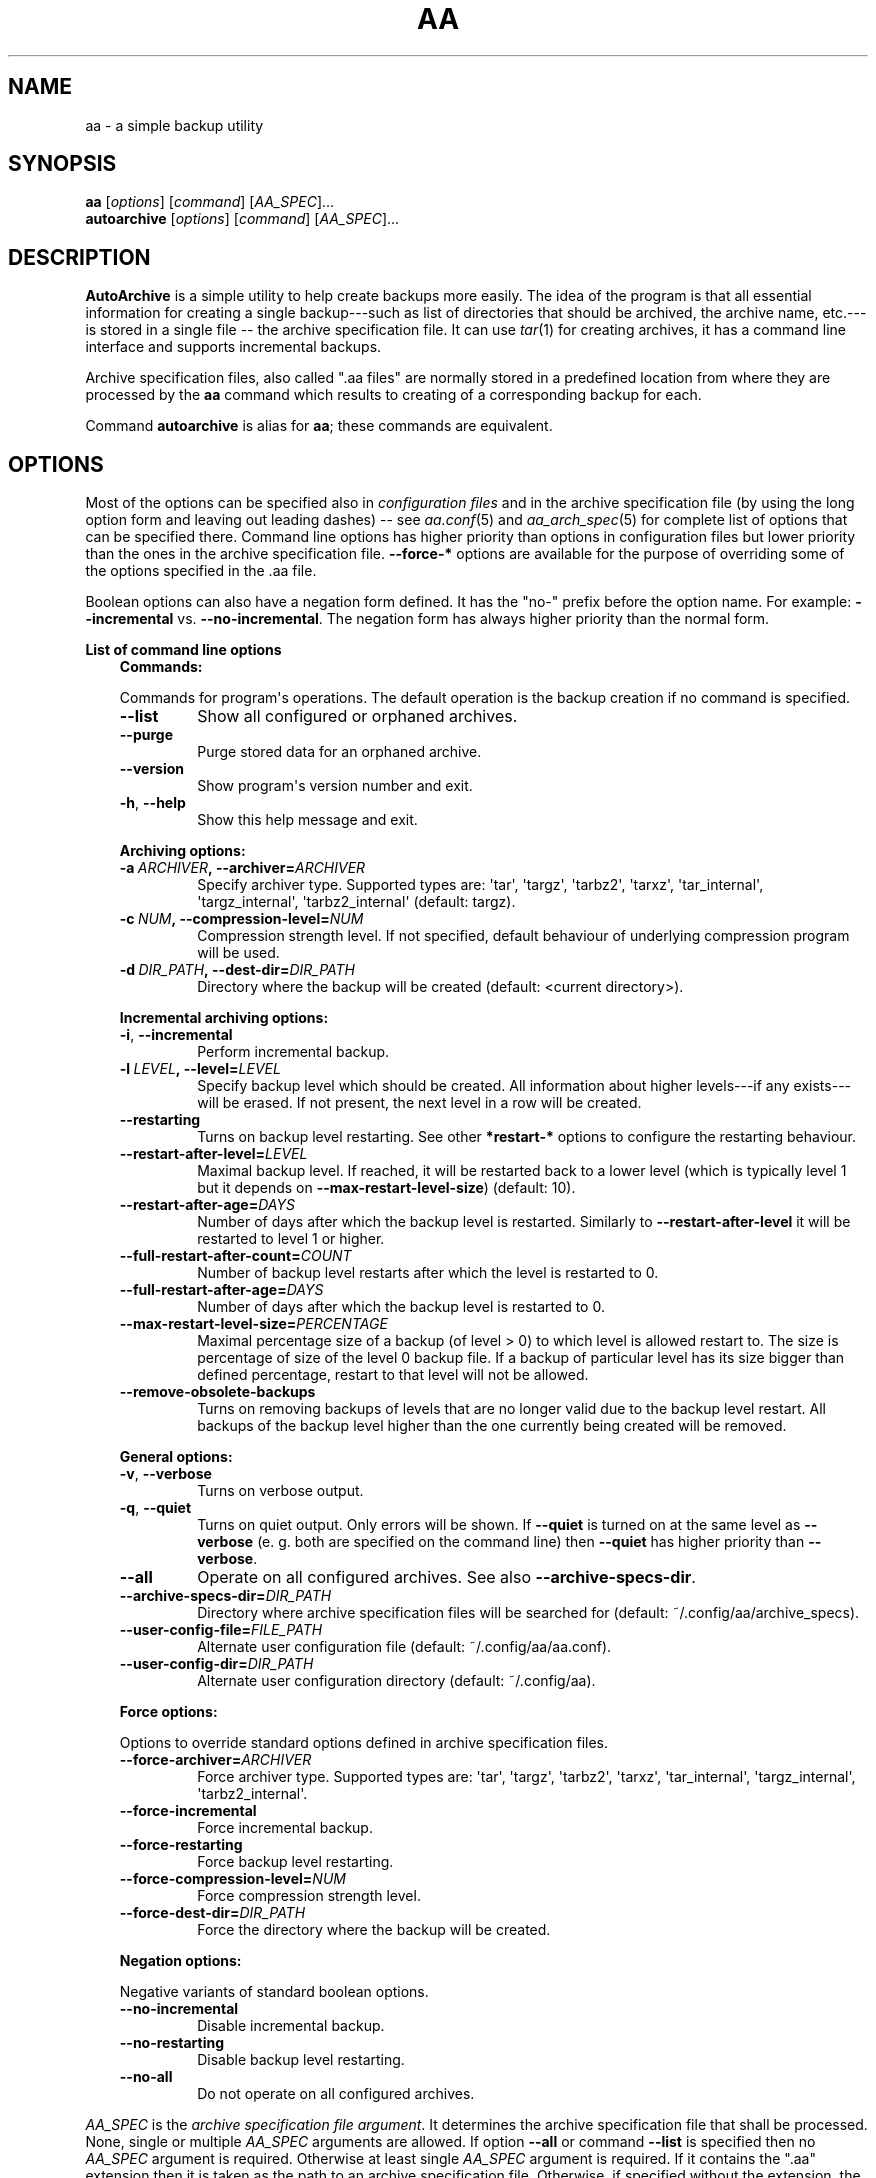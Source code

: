 .\" Man page generated from reStructuredText.
.
.TH "AA" "1" "Sep 22, 2017" "1.0.4" "AutoArchive"
.SH NAME
aa \- a simple backup utility
.
.nr rst2man-indent-level 0
.
.de1 rstReportMargin
\\$1 \\n[an-margin]
level \\n[rst2man-indent-level]
level margin: \\n[rst2man-indent\\n[rst2man-indent-level]]
-
\\n[rst2man-indent0]
\\n[rst2man-indent1]
\\n[rst2man-indent2]
..
.de1 INDENT
.\" .rstReportMargin pre:
. RS \\$1
. nr rst2man-indent\\n[rst2man-indent-level] \\n[an-margin]
. nr rst2man-indent-level +1
.\" .rstReportMargin post:
..
.de UNINDENT
. RE
.\" indent \\n[an-margin]
.\" old: \\n[rst2man-indent\\n[rst2man-indent-level]]
.nr rst2man-indent-level -1
.\" new: \\n[rst2man-indent\\n[rst2man-indent-level]]
.in \\n[rst2man-indent\\n[rst2man-indent-level]]u
..
.SH SYNOPSIS
.nf
\fBaa\fP [\fIoptions\fP] [\fIcommand\fP] [\fIAA_SPEC\fP]...
\fBautoarchive\fP [\fIoptions\fP] [\fIcommand\fP] [\fIAA_SPEC\fP]...
.fi
.sp
.SH DESCRIPTION
.sp
\fBAutoArchive\fP is a simple utility to help create backups more easily.  The idea of the program is that all essential
information for creating a single backup\-\-\-such as list of directories that should be archived, the archive name,
etc.\-\-\-is stored in a single file \-\- the archive specification file\&.  It can use \fItar\fP(1) for creating archives, it
has a command line interface and supports incremental backups.
.sp
Archive specification files, also called ".aa files" are normally stored in a predefined location from where they are
processed by the \fBaa\fP command which results to creating of a corresponding backup for each.
.sp
Command \fBautoarchive\fP is alias for \fBaa\fP; these commands are equivalent.
.SH OPTIONS
.sp
Most of the options can be specified also in \fIconfiguration files\fP and in the archive specification file (by using
the long option form and leaving out leading dashes) \-\- see \fIaa.conf\fP(5) and \fIaa_arch_spec\fP(5) for complete list of options that
can be specified there.  Command line options has higher priority than options in configuration files but lower
priority than the ones in the archive specification file.  \fB\-\-force\-*\fP options are available for the purpose of
overriding some of the options specified in the \&.aa file\&.
.sp
Boolean options can also have a negation form defined.  It has the "no\-" prefix before the option name.  For example:
\fB\-\-incremental\fP vs. \fB\-\-no\-incremental\fP\&.  The negation form has always higher priority than the normal form.
.sp
\fBList of command line options\fP
.INDENT 0.0
.INDENT 3.5
\fBCommands:\fP
.sp
Commands for program\(aqs operations.  The default operation is the backup creation if no command is specified.
.INDENT 0.0
.TP
.B \-\-list
Show all configured or orphaned archives\&.
.TP
.B \-\-purge
Purge stored data for an orphaned archive.
.TP
.B \-\-version
Show program\(aqs version number and exit.
.TP
.B \-h\fP,\fB  \-\-help
Show this help message and exit.
.UNINDENT
.sp
\fBArchiving options:\fP
.INDENT 0.0
.TP
.BI \-a \ ARCHIVER\fP,\fB \ \-\-archiver\fB= ARCHIVER
Specify archiver type.  Supported types are: \(aqtar\(aq, \(aqtargz\(aq, \(aqtarbz2\(aq, \(aqtarxz\(aq, \(aqtar_internal\(aq,
\(aqtargz_internal\(aq, \(aqtarbz2_internal\(aq (default: targz).
.TP
.BI \-c \ NUM\fP,\fB \ \-\-compression\-level\fB= NUM
Compression strength level.  If not specified, default behaviour of underlying compression program will be used.
.TP
.BI \-d \ DIR_PATH\fP,\fB \ \-\-dest\-dir\fB= DIR_PATH
Directory where the backup will be created (default: <current directory>).
.UNINDENT
.sp
\fBIncremental archiving options:\fP
.INDENT 0.0
.TP
.B \-i\fP,\fB  \-\-incremental
Perform incremental backup.
.TP
.BI \-l \ LEVEL\fP,\fB \ \-\-level\fB= LEVEL
Specify backup level which should be created.  All information about higher levels\-\-\-if any exists\-\-\-will be
erased.  If not present, the next level in a row will be created.
.TP
.B \-\-restarting
Turns on backup level restarting.  See other \fB*restart\-*\fP options to configure the restarting behaviour.
.TP
.BI \-\-restart\-after\-level\fB= LEVEL
Maximal backup level.  If reached, it will be restarted back to a lower level (which is typically level 1 but it
depends on \fB\-\-max\-restart\-level\-size\fP) (default: 10).
.TP
.BI \-\-restart\-after\-age\fB= DAYS
Number of days after which the backup level is restarted.  Similarly to \fB\-\-restart\-after\-level\fP it will be
restarted to level 1 or higher.
.TP
.BI \-\-full\-restart\-after\-count\fB= COUNT
Number of backup level restarts after which the level is restarted to 0.
.TP
.BI \-\-full\-restart\-after\-age\fB= DAYS
Number of days after which the backup level is restarted to 0.
.TP
.BI \-\-max\-restart\-level\-size\fB= PERCENTAGE
Maximal percentage size of a backup (of level > 0) to which level is allowed restart to.  The size is
percentage of size of the level 0 backup file.  If a backup of particular level has its size bigger than
defined percentage, restart to that level will not be allowed.
.TP
.B \-\-remove\-obsolete\-backups
Turns on removing backups of levels that are no longer valid due to the backup level restart.  All backups of
the backup level higher than the one currently being created will be removed.
.UNINDENT
.sp
\fBGeneral options:\fP
.INDENT 0.0
.TP
.B \-v\fP,\fB  \-\-verbose
Turns on verbose output.
.TP
.B \-q\fP,\fB  \-\-quiet
Turns on quiet output.  Only errors will be shown.  If \fB\-\-quiet\fP is turned on at the same level as
\fB\-\-verbose\fP (e. g. both are specified on the command line) then \fB\-\-quiet\fP has higher priority than
\fB\-\-verbose\fP\&.
.TP
.B \-\-all
Operate on all configured archives\&. See also \fB\-\-archive\-specs\-dir\fP\&.
.TP
.BI \-\-archive\-specs\-dir\fB= DIR_PATH
Directory where archive specification files will be searched for (default:
~/.config/aa/archive_specs).
.TP
.BI \-\-user\-config\-file\fB= FILE_PATH
Alternate user configuration file (default: ~/.config/aa/aa.conf).
.TP
.BI \-\-user\-config\-dir\fB= DIR_PATH
Alternate user configuration directory (default: ~/.config/aa).
.UNINDENT
.sp
\fBForce options:\fP
.sp
Options to override standard options defined in archive specification files.
.INDENT 0.0
.TP
.BI \-\-force\-archiver\fB= ARCHIVER
Force archiver type.  Supported types are: \(aqtar\(aq, \(aqtargz\(aq, \(aqtarbz2\(aq, \(aqtarxz\(aq, \(aqtar_internal\(aq,
\(aqtargz_internal\(aq, \(aqtarbz2_internal\(aq.
.TP
.B \-\-force\-incremental
Force incremental backup.
.TP
.B \-\-force\-restarting
Force backup level restarting.
.TP
.BI \-\-force\-compression\-level\fB= NUM
Force compression strength level.
.TP
.BI \-\-force\-dest\-dir\fB= DIR_PATH
Force the directory where the backup will be created.
.UNINDENT
.sp
\fBNegation options:\fP
.sp
Negative variants of standard boolean options.
.INDENT 0.0
.TP
.B \-\-no\-incremental
Disable incremental backup.
.TP
.B \-\-no\-restarting
Disable backup level restarting.
.TP
.B \-\-no\-all
Do not operate on all configured archives\&.
.UNINDENT
.UNINDENT
.UNINDENT
.sp
\fIAA_SPEC\fP is the \fIarchive specification file argument\fP\&.  It determines the archive specification file that shall be
processed.  None, single or multiple \fIAA_SPEC\fP arguments are allowed.  If option \fB\-\-all\fP or command \fB\-\-list\fP is
specified then no \fIAA_SPEC\fP argument is required.  Otherwise at least single \fIAA_SPEC\fP argument is required.  If it
contains the ".aa" extension then it is taken as the path to an archive specification file.  Otherwise, if specified
without the extension, the corresponding \&.aa file is searched in the archive specifications directory\&.
.SH EXIT CODES
.sp
AutoArchive can return following exit codes:
.INDENT 0.0
.INDENT 3.5
.INDENT 0.0
.IP \(bu 2
0: The operation finished successfully.
.IP \(bu 2
1: The operation finished with minor (warnings) or major (errors) issues.
.UNINDENT
.UNINDENT
.UNINDENT
.SH FILES
.INDENT 0.0
.TP
.B \fI~/.config/aa/aa.conf\fP
User configuration file.  See \fIaa.conf\fP(5) for its description.
.TP
.B \fI~/.config/aa/archive_specs/\fP
Default directory that contains archive specification files\&.  See \fIaa_arch_spec\fP(5) for
description of the \&.aa file format.
.TP
.B \fI~/.config/aa/snapshots/*.snar\fP
Files that stores information about incremental backup.  They are created by \fBGNU tar\fP archiver.
.TP
.B \fI~/.config/aa/storage/*.realm\fP
Application internal persistent storage.  It stores various data needed to be preserved between program runs.  For
example: last backup level restart, number of backup level restart, etc.
.TP
.B \fI/etc/aa/aa.conf\fP
System configuration file.  See \fIaa.conf\fP(5) for its description.
.UNINDENT
.SH EXAMPLES
.sp
Let\(aqs make a backup of configuration files of all users except the user "foo".  Let\(aqs assume that our system has
unix\-like style of home directories (directory "/home" contains directories of all users; configuration files begins
with dot).  Name of this backup will be "user\-configs".
.sp
First, we need to create the file "user\-configs.aa" under the "~/.config/aa/archive_specs/" directory \- this is the
archive specification file\&.  The file doesn\(aqt need to have the same name as the backup\&.  If it does however, the
option \fBname\fP can be left out (in this example we specified it anyway, even it is not needed).
.sp
In the \fBpath\fP variable we specify the archive root which is the \fBthe base directory which content we want to
backup\fP\&.
.sp
Variables \fBinclude\-files\fP and \fBexclude\-files\fP contains list of files and directories that we want to be included or
excluded respectively.  In this example we specify \fB*/.*\fP pattern because we want to include home directories of all
users (such as /home/\fBbob\fP, /home/\fBjoe\fP, etc.), what the first \fB*\fP is for.  And from within those user home
directories we want to include everything that begins with \fB\&.\fP (for example /home/bob/\fB\&.bashrc\fP), what the \fB\&.*\fP
pattern is for.  Paths specified in these variables are relative to \fBpath\fP\&.
.sp
Although, yet we do not want to include \fIall\fP user home directories as we specified in \fBinclude\-files\fP\&.  Those
directories that should not be included we put in \fBexclude\-files\fP ("foo" in this example, which makes /home/foo
excluded).  If we would not want to exclude any file then the corresponding variable would be specified as
\fBexclude\-files =\fP\&.
.sp
Content of the "user\-configs.aa" file:
.INDENT 0.0
.INDENT 3.5
.sp
.nf
.ft C
# \-\-\-\-\-\- begin of user\-configs.aa \-\-\-\-\-\-
# AutoArchive\(aqs archive specification file for users configuration files
[Content]
name = user\-configs
path = /home
include\-files = */.*
exclude\-files = foo

[Archive]
dest\-dir = /mnt/backup
# \-\-\-\-\-\- end of user\-configs.aa \-\-\-\-\-\-
.ft P
.fi
.UNINDENT
.UNINDENT
.sp
Once we configured the archive we can create the backup easily with command:
.INDENT 0.0
.INDENT 3.5
.sp
.nf
.ft C
aa user\-configs
.ft P
.fi
.UNINDENT
.UNINDENT
.sp
and in the "/mnt/backup" directory the file "user\-configs.tar.gz" will be created.
.sp
Given the "user\-configs.aa" example file above, the command:
.INDENT 0.0
.INDENT 3.5
.sp
.nf
.ft C
aa \-i user\-configs
.ft P
.fi
.UNINDENT
.UNINDENT
.sp
will create \fBlevel 0\fP incremental backup \-\- "user\-configs.tar.gz" which is essentially the same as a
non\-incremental backup.  Another execution of the same command will create \fBlevel 1\fP backup named
"user\-configs.1.tar.gz" which contains only a differences from level 0.  Each subsequent call will create a \fBnext
level\fP which will contain only a differences from previous.
.sp
In order to restart to level 0 again, thus create a \fBfresh full backup\fP, the following command can be used:
.INDENT 0.0
.INDENT 3.5
.sp
.nf
.ft C
aa \-i \-l 0 user\-configs
.ft P
.fi
.UNINDENT
.UNINDENT
.sp
Note that you \fBshould remove\fP all previously created "user\-configs" backups with level higher than 0
because they are no longer valid in regards to the newly created level 0 backup.  You may pass
\fB\-\-remove\-obsolete\-backups\fP option to the command above and they will be removed automatically.
.SH LICENSE
.sp
This program is free software: you can redistribute it and/or modify it under the terms of the GNU General Public
License version 3 as published by the Free Software Foundation.
.sp
This program is distributed in the hope that it will be useful, but WITHOUT ANY WARRANTY; without even the implied
warranty of MERCHANTABILITY or FITNESS FOR A PARTICULAR PURPOSE.  See the GNU General Public License for more details.
.sp
You should have received a copy of the GNU General Public License along with this program.  If not, see
<\fI\%http://www.gnu.org/licenses/\fP>.
.SH SEE ALSO
.sp
\fIaa.conf\fP(5), \fIaa_arch_spec\fP(5), \fItar\fP(1), \fIgzip\fP(1), \fIbzip2\fP(1), \fIxz\fP(1)
.SH COPYRIGHT
2003 - 2017, Robert Cernansky
.\" Generated by docutils manpage writer.
.
